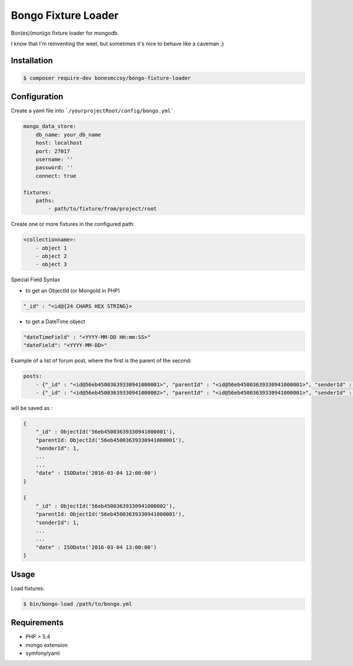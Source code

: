 Bongo Fixture Loader
====================

.. image:: https://travis-ci.org/bonesmccoy/bongo-fixture-loader.svg?branch=master
    :target: https://travis-ci.org/bonesmccoy/bongo-fixture-loader
    

.. image:: https://coveralls.io/repos/github/bonesmccoy/bongo-fixture-loader/badge.svg?branch=develop 
     :target: https://coveralls.io/github/bonesmccoy/bongo-fixture-loader?branch=develop

Bon(es)(mon)go fixture loader for mongodb.

I know that I'm reinventing the weel, but sometimes it's nice to behave like a caveman ;)

Installation
------------

.. code-block:: bash

    $ composer require-dev bonesmccoy/bongo-fixture-loader

Configuration
-------------

Create a yaml file into ```/yourprojectRoot/config/bongo.yml```

.. code-block:: yaml

    
    mongo_data_store:
        db_name: your_db_name
        host: localhost
        port: 27017
        username: ''
        password: ''
        connect: true
    
    fixtures:
        paths:
            - path/to/fixture/from/project/root



Create one or more fixtures in the configured path:

.. code-block:: yaml

    <collectionname>:
        - object 1
        - object 2
        - object 3

Special Field Syntax

- to get an ObjectId (or MongoId in PHP)

.. code-block:: yaml

    "_id" : "<id@{24 CHARS HEX STRING}>

- to get a DateTime object

.. code-block:: yaml

    "dateTimeField" : "<YYYY-MM-DD HH:mm:SS>"
    "dateField": "<YYYY-MM-DD>"

Example of a list of forum post, where the first is the parent of the second:

.. code-block:: yaml

    posts:
        - {"_id" : "<id@56eb45003639330941000001>", "parentId" : "<id@56eb45003639330941000001>", "senderId" : 1, 'title' : 'title  1', 'body' : 'body content 1', 'date' : '<2016-03-04 12:00:00>' }
        - {"_id" : "<id@56eb45003639330941000002>", "parentId" : "<id@56eb45003639330941000001>", "senderId" : 2, 'title' : 'title', 'body' : 'body content 2', 'date' : '<2016-03-04 13:00:00>' }

will be saved as :

.. code-block::

    { 
        "_id" : ObjectId('56eb45003639330941000001'),
        "parentId: ObjectId('56eb45003639330941000001'),
        "senderId": 1,
        ...
        ...
        "date" : ISODate('2016-03-04 12:00:00')
    }
    
    { 
        "_id" : ObjectId('56eb45003639330941000002'),
        "parentId: ObjectId('56eb45003639330941000001'),
        "senderId": 1,
        ...
        ...
        "date" : ISODate('2016-03-04 13:00:00')
    }
    

Usage
-----
Load fixtures:

.. code-block:: bash
    
    $ bin/bongo-load /path/to/bongo.yml


Requirements
------------

- PHP > 5.4
- mongo extension
- symfony/yaml

